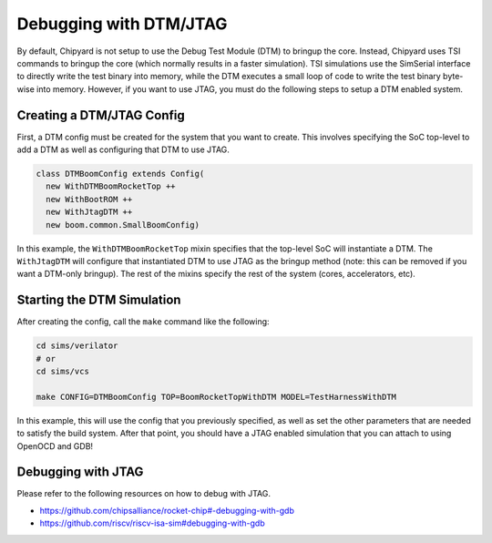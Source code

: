 Debugging with DTM/JTAG
===============================

By default, Chipyard is not setup to use the Debug Test Module (DTM) to bringup the core.
Instead, Chipyard uses TSI commands to bringup the core (which normally results in a faster simulation).
TSI simulations use the SimSerial interface to directly write the test binary into memory, while the DTM 
executes a small loop of code to write the test binary byte-wise into memory.
However, if you want to use JTAG, you must do the following steps to setup a DTM enabled system.

Creating a DTM/JTAG Config
-------------------------------------------

First, a DTM config must be created for the system that you want to create.
This involves specifying the SoC top-level to add a DTM as well as configuring that DTM to use JTAG.

.. code-block:: scala

    class DTMBoomConfig extends Config(
      new WithDTMBoomRocketTop ++
      new WithBootROM ++
      new WithJtagDTM ++
      new boom.common.SmallBoomConfig)

In this example, the ``WithDTMBoomRocketTop`` mixin specifies that the top-level SoC will instantiate a DTM.
The ``WithJtagDTM`` will configure that instantiated DTM to use JTAG as the bringup method (note: this can be removed if you want a DTM-only bringup).
The rest of the mixins specify the rest of the system (cores, accelerators, etc).

Starting the DTM Simulation
-------------------------------------------

After creating the config, call the ``make`` command like the following:

.. code-block:: bash

    cd sims/verilator
    # or
    cd sims/vcs

    make CONFIG=DTMBoomConfig TOP=BoomRocketTopWithDTM MODEL=TestHarnessWithDTM

In this example, this will use the config that you previously specified, as well as set the other parameters that are needed to satisfy the build system.
After that point, you should have a JTAG enabled simulation that you can attach to using OpenOCD and GDB!

Debugging with JTAG
-------------------------------------------------------

Please refer to the following resources on how to debug with JTAG.

* https://github.com/chipsalliance/rocket-chip#-debugging-with-gdb
* https://github.com/riscv/riscv-isa-sim#debugging-with-gdb
